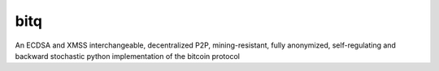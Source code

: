 ******
 bitq
******

An ECDSA and XMSS interchangeable, decentralized P2P, mining-resistant, fully anonymized, self-regulating and backward stochastic python implementation of the bitcoin protocol
